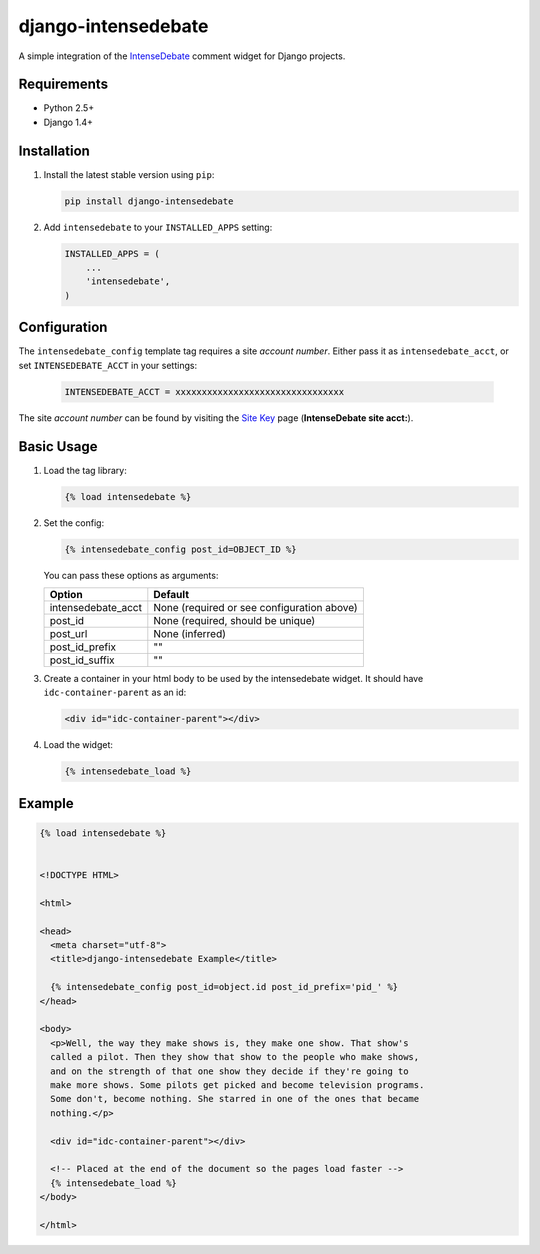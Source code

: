 ====================
django-intensedebate
====================

A simple integration of the `IntenseDebate <http://intensedebate.com>`_ comment widget for Django projects.

Requirements
============

- Python 2.5+
- Django 1.4+

Installation
============

#.  Install the latest stable version using ``pip``:

    .. code:: shell

        pip install django-intensedebate

#.  Add ``intensedebate`` to your ``INSTALLED_APPS`` setting:

    .. code:: python

        INSTALLED_APPS = (
            ...
            'intensedebate',
        )

Configuration
=============

The ``intensedebate_config`` template tag requires a site *account number*. Either pass it as ``intensedebate_acct``, or set ``INTENSEDEBATE_ACCT`` in your settings:

  .. code:: python

      INTENSEDEBATE_ACCT = xxxxxxxxxxxxxxxxxxxxxxxxxxxxxxxx

The site *account number* can be found by visiting the `Site Key <http://intensedebate.com/sitekey>`_ page (**IntenseDebate site acct:**).

Basic Usage
===========

#.  Load the tag library:

    .. code:: html

        {% load intensedebate %}

#.  Set the config:

    .. code:: html

        {% intensedebate_config post_id=OBJECT_ID %}

    You can pass these options as arguments:

    ============================ ============================
    Option                       Default
    ============================ ============================
    intensedebate_acct           None (required or see configuration above)
    post_id                      None (required, should be unique)
    post_url                     None (inferred)
    post_id_prefix               ""
    post_id_suffix               ""
    ============================ ============================

#.  Create a container in your html body to be used by the intensedebate
    widget. It should have ``idc-container-parent`` as an id:

    .. code:: html

        <div id="idc-container-parent"></div>

#.  Load the widget:

    .. code:: html

        {% intensedebate_load %}


Example
=======

.. code:: html

    {% load intensedebate %}


    <!DOCTYPE HTML>

    <html>

    <head>
      <meta charset="utf-8">
      <title>django-intensedebate Example</title>

      {% intensedebate_config post_id=object.id post_id_prefix='pid_' %}
    </head>

    <body>
      <p>Well, the way they make shows is, they make one show. That show's
      called a pilot. Then they show that show to the people who make shows,
      and on the strength of that one show they decide if they're going to
      make more shows. Some pilots get picked and become television programs.
      Some don't, become nothing. She starred in one of the ones that became
      nothing.</p>

      <div id="idc-container-parent"></div>

      <!-- Placed at the end of the document so the pages load faster -->
      {% intensedebate_load %}
    </body>

    </html>
